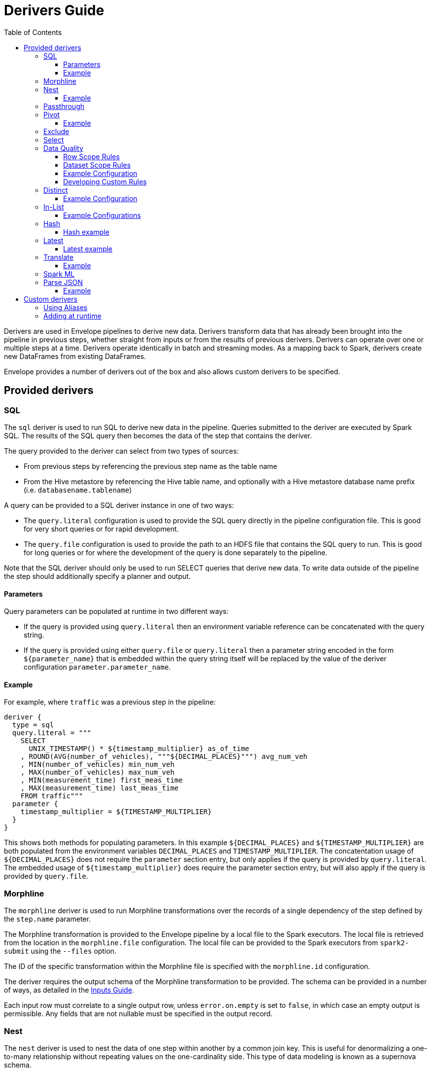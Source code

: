 = Derivers Guide
:toc: left
:toclevels: 5

Derivers are used in Envelope pipelines to derive new data. Derivers transform data that has already been brought into the pipeline in previous steps, whether straight from inputs or from the results of previous derivers. Derivers can operate over one or multiple steps at a time. Derivers operate identically in batch and streaming modes. As a mapping back to Spark, derivers create new DataFrames from existing DataFrames.

Envelope provides a number of derivers out of the box and also allows custom derivers to be specified.

== Provided derivers

=== SQL

The `sql` deriver is used to run SQL to derive new data in the pipeline. Queries submitted to the deriver are executed by Spark SQL. The results of the SQL query then becomes the data of the step that contains the deriver.

The query provided to the deriver can select from two types of sources:

- From previous steps by referencing the previous step name as the table name
- From the Hive metastore by referencing the Hive table name, and optionally with a Hive metastore database name prefix (i.e. `databasename.tablename`)

A query can be provided to a SQL deriver instance in one of two ways:

- The `query.literal` configuration is used to provide the SQL query directly in the pipeline configuration file. This is good for very short queries or for rapid development.
- The `query.file` configuration is used to provide the path to an HDFS file that contains the SQL query to run. This is good for long queries or for where the development of the query is done separately to the pipeline.

Note that the SQL deriver should only be used to run SELECT queries that derive new data. To write data outside of the pipeline the step should additionally specify a planner and output.

==== Parameters

Query parameters can be populated at runtime in two different ways:

- If the query is provided using `query.literal` then an environment variable reference can be concatenated with the query string.
- If the query is provided using either `query.file` or `query.literal` then a parameter string encoded in the form `${parameter_name}` that is embedded within the query string itself will be replaced by the value of the deriver configuration `parameter.parameter_name`.

==== Example

For example, where `traffic` was a previous step in the pipeline:
----
deriver {
  type = sql
  query.literal = """
    SELECT
      UNIX_TIMESTAMP() * ${timestamp_multiplier} as_of_time
    , ROUND(AVG(number_of_vehicles), """${DECIMAL_PLACES}""") avg_num_veh
    , MIN(number_of_vehicles) min_num_veh
    , MAX(number_of_vehicles) max_num_veh
    , MIN(measurement_time) first_meas_time
    , MAX(measurement_time) last_meas_time
    FROM traffic"""
  parameter {
    timestamp_multiplier = ${TIMESTAMP_MULTIPLIER}
  }
}
----

This shows both methods for populating parameters. In this example `${DECIMAL_PLACES}` and `${TIMESTAMP_MULTIPLIER}` are both populated from the environment variables `DECIMAL_PLACES` and `TIMESTAMP_MULTIPLIER`. The concatentation usage of `${DECIMAL_PLACES}` does not require the `parameter` section entry, but only applies if the query is provided by `query.literal`. The embedded usage of `${timestamp_multiplier}` does require the parameter section entry, but will also apply if the query is provided by `query.file`.

=== Morphline

The `morphline` deriver is used to run Morphline transformations over the records of a single dependency of the step defined by the `step.name` parameter.

The Morphline transformation is provided to the Envelope pipeline by a local file to the Spark executors. The local file is retrieved from the location in the `morphline.file` configuration. The local file can be provided to the Spark executors from `spark2-submit` using the `--files` option.

The ID of the specific transformation within the Morphline file is specified with the `morphline.id` configuration.

The deriver requires the output schema of the Morphline transformation to be provided.  The schema can be provided in a number of ways, as detailed in the link:inputs.adoc#filesystem[Inputs Guide].

Each input row must correlate to a single output row, unless `error.on.empty` is set to `false`, in which case an empty output is permissible. Any fields that are not nullable must be specified in the output record.

=== Nest

The `nest` deriver is used to nest the data of one step within another by a common join key. This is useful for denormalizing a one-to-many relationship without repeating values on the one-cardinality side. This type of data modeling is known as a supernova schema.

To configure the deriver to nest a one-to-many relationship, specify:

- The one-cardinality step name in `nest.into`
- The many-cardinality step name in `nest.from`
- The join key field names in `key.field.names`
- The name of the nested field on the derivation in `nested.field.name`

==== Example

Consider the following simple example where we have a customers table and an orders table (a one-to-many relationship because a customer can have many orders but an order can only belong to one customer) and we want to nest the orders for a customer on to the customer's record so that we can query across the two data sets without the cost of joining the two at runtime.

`customers`:
[options="header", width="30%"]
|===
|customer_id|name
|10000|Jane
|10001|Joe
|===

`orders`:
[options="header", width="30%"]
|===
|order_id|product_name|customer_id
|1000|Envelopes|10000
|1001|Stamps|10000
|1002|Pens|10000
|1003|Paper|10001
|===

To nest the `orders` step into the `customers` step we could run a subsequent step with:

----
...
steps {
  customers {
    ...
  }
  orders {
    ...
  }
  customers_nested {
    dependencies = [customers, orders]
    deriver {
      type = nest
      nest.from = orders
      nest.into = customers
      key.field.names = [customer_id]
      nested.field.name = customer_orders
    }
    ...
  }
  ...
 }
...
----

Which would produce the derived result:

`customers_nested`:
[options="header", cols="1,1,5a"]
|===
|customer_id|name|customer_orders
|10000
|Jane
|
[options="header"]
!===
! order_id ! product_name ! customer_id
! 1000 ! Envelopes ! 10000
! 1001 ! Stamps ! 10000
! 1002 ! Pens ! 10000
!===

|10001
|Joe
|
[options="header"]
!===
! order_id ! product_name ! customer_id
! 1003 ! Paper ! 10001
!===
|===

In Impala if was then written to a Parquet table the data could be queried with syntax like:

  SELECT c.customer_name, COUNT(o.order_id) FROM customers_nested c, c.customer_orders o;

For more information on querying nested tables using Impala, see the link:https://www.cloudera.com/documentation/enterprise/latest/topics/impala_complex_types.html#complex_types_using[complex types documentation].

=== Passthrough

The `passthrough` deriver simply unions all of its dependencies together. All of the dependencies must have the same schema.

=== Pivot

The `pivot` deriver is used to pivot (otherwise known as transpose) key-value-pair data where the derivation has a column per unique key. This can be useful when the source data model of the pipeline defines attributes for an entity via key-value-pairs but the transformed data model of the pipeline should have distinct columns per attribute for simpler and more efficient analytics querying.

To configure the deriver to pivot a previous step that contains attributes for an entity defines as key-value-pairs, specify:

- The name of the previous step to pivot with `step.name`
- The fields that define the entity key with `entity.key.field.names`
- The field that defines the key of the key-value-pairs with `pivot.key.field.name`
- The field that defines the value of the key-value-pairs with `pivot.value.field.name`
- The method to use for retrieving the entity attributes with `pivot.keys.source`. For the deriver to dynamically find the distinct keys of the key-value-pairs use `dynamic`. To provide a static list of keys use `static`.
- The static list of keys with `pivot.keys.list`, when using the `static` method for retrieving pivot keys.

==== Example

Consider the following simple example where we have a key-value-pairs step that captures the attributes of each customer with one record per attribute per customer, and we want to derive a pivoted (transposed) step that captures the same attributes of each customer but with one record per customer.

`customers_kvp`:
[options="header", width="30%"]
|===
|customer_id|key|value
|10000|name|Jane
|10000|state|NY
|10000|balance|50000.0
|10001|name|Joe
|10001|state|CA
|10001|balance|30000.0
|===

To pivot the `customers_kvp` step we could run a subsequent step with:

----
...
steps {
  customers_kvp {
    ...
  }
  customers_pivoted {
    dependencies = [customers_kvp]
    deriver {
      type = pivot
      step.name = customers_kvp
      entity.key.field.names = [customer_id]
      pivot.key.field.name = key
      pivot.value.field.name = value
      pivot.keys.source = dynamic
    }
    ...
  }
  ...
 }
...
----

Which would produce the derived result:

`customers_kvp`:
[options="header", width="30%"]
|===
|customer_id|name|state|balance
|10000|Jane|NY|50000.0
|10001|Joe|CA|30000.0
|===

=== Exclude

The `exclude` deriver executes a `LEFT ANTI JOIN` on two designated dependencies on a set of common fields between the two. Commonly, this deriver is used for easy de-duplication within a pipeline.

The equivalent SQL statement would read:

----
SELECT Left.* FROM Left LEFT ANTI JOIN Right USING (field1, field2)
----

=== Select

The `select` deriver includes or excludes required set of columns in output from an input dependency. Deriver takes either a `include-fields` list of columns that needs to be included in output or a `exclude-fields` list of columns that needs to be removed from output. Both `include-fields` and `exclude-fields` list of column cannot be provided at the same time. 


=== Data Quality

The `dq` deriver can be used to perform data quality checks on a dataset using a set of user-defined
rules. Rules can be applied at two scopes: at dataset or row level. For dataset scope, the rules are
evaluated against the dataset as a whole and the derived result is a dataset containing one row per rule indicating a pass or fail. The
schema of the dataset is `name: String, result: Boolean`. For
example, the result might be:

[options="header", width="30%"]
|===
|name|result
|namecheck|true
|agerange|false
|===

Row level scope takes the list of rules and applies them to every row for the defined input dependency.
The results of the checks are appended to the rows as a field of type `map<string, boolean>` called
`results` by default. The results would look something like:

[options="header", width="50%"]
|===
|name|age|results
|Ian|null|{"namenotnull":true,"agerange":false}
|Webster|21|{"namenotnull":true,"agerange":true}
|===

Envelope has a number of built-in rules (see below) but allows for custom user-defined rules via fully-qualified
class name. See the <<configurations.adoc#,config guide>> for specific configuration parameters.

==== Row Scope Rules

The following row-level rules are provided:

* `checknulls` - check for the null values in one or more fields in a row
* `enum` - check one or more fields against a list of allowed values (non-floating point numerics and strings)
* `range` - check one or more numeric fields is between lower and upper bounds (inclusive)
* `regex` - check one or more string fields against an allowed pattern

==== Dataset Scope Rules

The following rules are defined at the dataset scope:

* `count` - ensure the dataset has an expected count. The count may either statically defined or
loaded as a dependency from another step. If the latter, the Dataset must contain a single row with
a single field of type long.
* `checkschema` - ensure the dataset matches the schema. Currently only supports primitive types.

In addition, any defined row-level rule can be applied at the dataset scope. In this case, the deriver simply logically
ANDs the individual results from each row check into a single boolean result for the rule.

If specifying multiple dependencies, the user must specify to which dependency the dataset-level rules
should be applied using the `dataset` configuration parameter.

If using multiple dataset level checks on the same dataset it is recommended to employ the `cache` hint
on the dependency containing the data to be checked.

==== Example Configuration

An example configuration containing both dataset and row-level DQ derivers is as follows:

```
...

steps {
  dqparams {
    input {
      type = filesystem
      format = json
      path = "hdfs:///tmp/dqparams"
    }
  }

  mydata {
    input {
      type = filesystem
      format = json
      path = "hdfs:///tmp/data"
    }
  }

  checkmydata {
    dependencies = [mydata,dqparams]
    deriver {
      type = dq
      scope = dataset
      dataset = mydata
      rules {
        r1 {
          type = count
          expected.dependency = dqparams
        }
        r2 {
          type = checkschema
          schema {
            type = flat
            field.names = ["name", "address", "age"]
            field.types = ["string", "string", "int"]
          }
        }
        r3 {
          // row-level rule being run in dataset scope
          type = regex
          fields = ["name"]
          regex = "[a-zA-Z' ]{1,}"
        }
        r4 {
          // row-level rule beingf run in dataset scope
          type = enum
          fields = ["name"]
          values = ["Ian","Jeremy","Webster"]
          fieldtype = string
          case-sensitive = false
        }
      }
    }
  }

  checkrows {
    dependencies = [mydata]
    deriver {
      type = dq
      scope = row
      rules {
        r1 {
          type = checknulls
          fields = [ "name", "address", "age" ]
        }
        r2 {
          type = regex
          fields = ["name"]
          regex = "[a-zA-Z' ]{1,}"
        }
        r3 {
          type = range
          fields = ["age"]
          fieldtype = "int"
          range = [0,150]
          ignore-nulls = true
        }
      }
    }
  }
}
...
```

==== Developing Custom Rules

Users wishing to specify custom rules can extend either the `RowRule` or `DatasetRule` interface. Row level rules should implement a `check(Row row)` method returning a boolean result. Dataset
scope rules should implement a `check(Dataset<Row> dataset, Map<String, Dataset<Row>> stepDependencies)`
method which returns a Dataset with a row per rule with the schema `name: String, result: Boolean`.
Row level rules are automatically wrapped in `DatasetRowRuleWrapper` when used in a dataset scope.

The custom rules may also implement the `ProvidesAlias` interface which allows an alias to be used instead of the fully-qualified class name in Envelope config files. The implementation must be placed in a `META-INF/services/com.cloudera.labs.envelope.derive.dq.DatasetRule` or `META-INF/services/com.cloudera.labs.envelope.derive.dq.RowRule` file on the classpath.

=== Distinct

The `distinct` deriver simply returns the distinct rows from its dependency. If there is more than one dependency then configuration parameter `step` must be used to identify which step should `distinct` operation be applied to. This parameter is optional when deriver has only one dependency. 

==== Example Configuration

A step with multiple dependencies that deduplicates rows in `mydata` dataset:
----
  ...
  dedup {
    dependencies = [some_dependency, mydata, other_dependency, one_more_dependency]
    deriver {
      type = distinct
      step = mydata
    }
  }
  ... 
----

=== In-List

The `in-list` deriver filters rows in a dataset by comparing one of the columns to a list of values. This list could be statically defined as a literal in the deriver's configuration, or it could be dynamically generated from one of the steps in `dependencies`. In the latter case, the resulting list can be batched to manage its construction and filtering; the default batch size is `1000`.
 
==== Example Configurations

Step that selects from the `airports` dataset only the rows that have `airport_code` for Newark (EWR) and Pittsburgh (PIT):
----
  ...
  literal_list {
    dependencies = [airports, other_dependencies, ...]
    deriver {
      type = in-list
      step = airports
      field = airport_code
      values.literal = [EWR, PIT]
    }
  }
  ... 
----

Another example where `in-list` deriver filters data from the `airports` dataset, but this time the rows are selected by `airport_code` via look-up in another dataset:
----
  ...
  reference_list {
    dependencies = [airports, delays_top_ten, other_dependencies, ...]
    deriver {
      type = in-list
      step = airports
      field = airport_code
      values.reference.step = delays_top_ten
      values.reference.field = airport_fk
    }
  }
  ... 

----

CAUTION: In-list filtering using a reference step can be very slow if there are many values in the reference step. A standard SQL join might be more efficient if filtering over more than 1000 values.

=== Hash

The `hash` deriver can be used to append a new column that is populated with the MD5 hash of all the pre-existing fields. This can be  useful for providing a (extremely likely) unique value for a row for assisting with change data capture, and for the requirements of data vault modeling.

The MD5 hash is applied to the concatenation of all of the pre-existing values of a row. By default the concatenation will use an empty string delimiter and will replace nulls with the string 'pass:[__]NULLpass:[__]'. The appended column will contain the 32 byte hexadecimal string representation of the MD5 hash.

The name of the dependency step to be hashed can be specified with the `step` configuration. If this configuration is not provided then the step must only have one dependency.

The delimiter and null replacement strings can be overridden using the `delimiter` and `null-string` configurations.

==== Hash example

For the step `previous_step`:

[options="header", width="50%"]
|===
|col1|col2|col3|col4|col5
|hello|1|NULL|-1.0|true
|===

And the default behavior of the deriver:

----
...
  hash_step {
    dependency = [previous_step]
    deriver {
      type = hash
    }
  }
...
----

This data will be generated by `hash_step`:

[options="header"]
|===
|col1|col2|col3|col4|col5|hash
|hello|1|NULL|-1.0|true|4891a9d87f8f46a5c8c19c3059864146
|===

=== Latest

The `latest` deriver can be used to filter a dataset for only the latest record of each key. This can be useful if the dependency dataset has the history of versions of each key, but just the latest version of each key needs to be selected. The term 'latest' is defined by the record with the highest 'timestamp' value of the key, where that value can be of any data type.

[NOTE]
In general a valid dataset will not have more than one version of a key with the same timestamp. However, in the scenario where more than one version of a key has the same highest timestamp only one will be selected but it is not defined which of those it will be.

The dependency step to run the deriver on is specified by the `step` configuration. The list of key field names is specified by the `key-fields` configuration. The field name of the timestamp is specified by the `timestamp-field` configuration.

==== Latest example

For the step `previous_step`:

[options="header", width="70%"]
|===
|key|value|ts
|1001|hello|2018-10-19 14:30:12
|1001|world|2018-10-20 05:19:46
|1002|beep|2018-10-19 14:30:12
|1002|boop|2018-10-20 05:19:46
|===

And this configuration of the deriver:

----
...
  latest_step {
    dependency = [previous_step]
    deriver {
      type = latest
      key-field-names = [key]
      timestamp-field = ts
    }
  }
...
----

This data will be generated by `latest_step`:

[options="header", width="70%"]
|===
|key|value|ts
|1001|world|2018-10-20 05:19:46
|1002|boop|2018-10-20 05:19:46
|===

=== Translate

The `translate` deriver can be used to translate a single field value into multiple fields.
This is useful when a field contains a serialized record and where the serialized record's fields need to be individually accessed.
When the deriver translates a field it removes the pre-translated field and appends the translated fields to the end of the row.

Rows that could not be translated (because the translator threw an exception) will be available as a separate step with the name of the step that the translate deriver is specified in, plus the string "_errored".
e.g. Errored rows from a step named 'customers' will be found in the step 'customers_errored'.

The `step` configuration specifies the dependency step that will be used.
The `field` configuration specifies the name of the field that will be translated.
The `translator` configuration specifies the translator that will translate the field.

==== Example

For the step `previous_step`:

[options="header", width="50%"]
|===
|col1|col2|col3
|1000|hello:world|false
|===

And this configuration of the deriver:

----
...
  translate_step {
    dependency = [previous_step]
    deriver {
      type = translate
      field = col2
      translator {
        type = delimited
        delimiter = ":"
        schema {
          type = flat
          field.names = [col4, col5]
          field.types = [string, string]
        }
      }
    }
  }
...
----

This data will be generated by `translate_step`:

[options="header", width=50%]
|===
|col1|col3|col4|col5
|1000|false|hello|world
|===

=== Spark ML

The `sparkml` deriver can be used to execute Spark ML pipeline models over a previous step.
This can be useful for executing machine learning algorithms in an Envelope pipeline in a distributed fashion.
Spark ML supports many common machine learning algorithms.

The pipeline model should be created in advance using Spark ML and saved using the `PipelineModel#save` method.
This deriver can then reference the saved pipeline model via the `model-path` configuration.

The `step` configuration can be used to specify which step to execute the model over, however it is optional when the deriver step only contains one dependency.

For an example of creating a Spark ML pipeline model see the https://spark.apache.org/docs/latest/ml-pipeline.html#example-pipeline[Spark ML documentation].

=== Parse JSON

The `parse-json` deriver can be used to parse JSON record strings into corresponding fields on the original record. The deriver uses Spark's built-in JSON parsing functionality.

The `step` and `field` configurations are used to specify the dependency step and the field within that step that contains the JSON strings.

By default the deriver will place the top-level fields from the parsed JSON as fields on the original record, and remove the JSON string.
If there is a field name conflict with existing fields the deriver can instead place the parsed fields within a struct field on the original record.
This can be set by specifying the `as-struct` configuration to `true`, and the `struct-field` configuration to the name to be given to the struct field.

The schema of the JSON records must be specified using the `schema` configuration.

Spark's JSON parser allows multiple options to change the default parsing behaviour.
Refer to the link:https://spark.apache.org/docs/latest/api/java/org/apache/spark/sql/DataFrameReader.html#json-scala.collection.Seq-[Spark documentation] for available options.
These options can be set as configurations in the deriver with the `option.` configuration prefix.
For example, the configuration `option.mode = FAILFAST` will set the `mode` option to `FAILFAST`.

==== Example

For the step `previous_step`:

[options="header"]
|===
|col1|col2|col3
|1000|{"col4": 1, "col5": "hello"}|false
|===

And this configuration of the deriver:

----
...
  parse_json_step {
    dependency = [previous_step]
    deriver {
      type = parse-json
      step = previous_step
      field = col2
      schema {
        type = flat
        field.names = [col4, col5]
        field.types = [int, string]
      }
    }
  }
...
----

This data will be generated by `parse_json_step`:

[options="header", width=50%]
|===
|col1|col3|col4|col5
|1000|false|1|hello
|===

== Custom derivers

In cases that Envelope does not provide a deriver that meets the requirements for a particular derivation a custom deriver can be developed and provided instead.

Envelope is pluggable so that Envelope itself does not need to be modified. Instead a separate jar that only contains the deriver(s) for the pipeline can be created.

To create a new deriver, first start a new Java or Scala project that has a dependency on the Envelope version you are using. You do not need to include Envelope in the packaged jar.

For example, if you are using Maven:

----
<dependency>
  <groupId>com.cloudera.labs.envelope</groupId>
  <artifactId>envelope-core</artifactId>
  <version>**Envelope version being used here**</version>
  <scope>provided</scope>
</dependency>
----

With the configured project you can develop the deriver by adding a class that implements the link:https://github.com/cloudera-labs/envelope/blob/master/src/main/java/com/cloudera/labs/envelope/derive/Deriver.java[Deriver] interface.

The two methods in the interface are:

- `configure` to receive the configurations of the `deriver` section of the step. This can be used to retrieve any custom configurations required by the deriver.
- `derive` to run a derivation. The `dependencies` argument provides the name and Spark DataFrame for each of the dependencies of the step that contains the deriver. The return value is the DataFrame that represents the derivation. Access to the SparkSession object is available from the static method `Contexts#getSparkSession`.

To reference the deriver in your pipeline simply use the deriver's fully qualified class name (or alias--see below) as the deriver type. For example:

----
...
deriver {
   type = com.yourcompany.envelope.deriver.CustomDeriver
   customproperty1 = ...
   ...
}
...
----

=== Using Aliases

To use an alias in configuration files, Envelope needs to be able to find your class. First, your class will need to implement the `ProvidesAlias` interface. Next, place the implementation's fully qualified class name in a `META-INF/services/com.cloudera.labs.envelope.deriver.Deriver` file on the class path - the usual method is to package the file with your JAR.

=== Adding at runtime

With the project compiled into a jar file the deriver can be submitted as part of the Envelope pipeline similarly to:

  spark2-submit --jars customderiver.jar envelope-*.jar pipeline.conf

The jar file can contain multiple derivers, and other pluggable classes such as custom inputs, outputs, etc.

When developing a custom deriver keep in mind:

- Derivers are only for deriving new data, and should not lead to side effects outside of the deriver, such as writing to an output or changing external metadata.
- Derivers are often highly reusable, so avoid hard-coding values or field names into the deriver and have them be given at runtime through configuration instead.
- Derivers are usually most efficient when they operate only on the Dataset/DataFrame API. If possible avoid converting to the RDD API and then back again.
- You can look at the code of the provided derivers for hints as to how structure your own deriver.
- There are utility classes in the .utils package that may already provide some of the functionality you need to put together your derivation logic.
